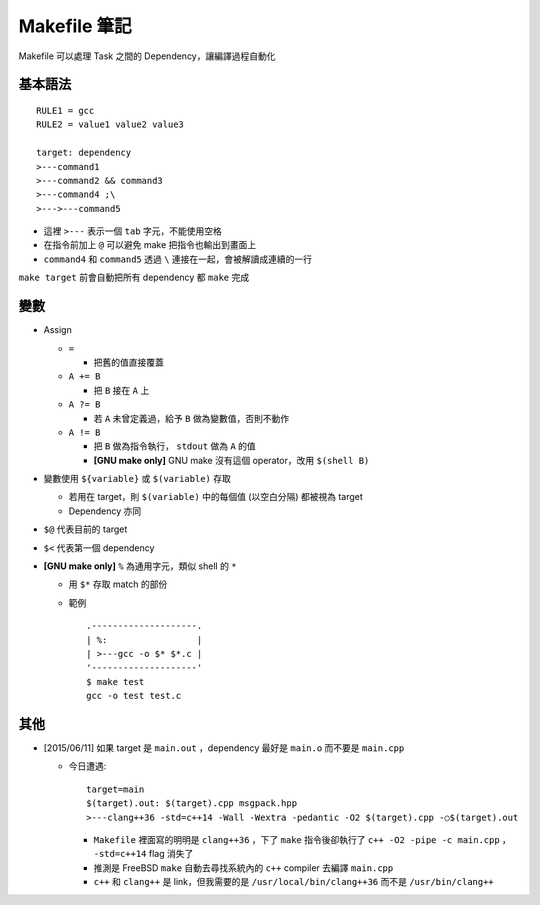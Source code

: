 =============
Makefile 筆記
=============

Makefile 可以處理 Task 之間的 Dependency，讓編譯過程自動化

基本語法
--------

::

    RULE1 = gcc
    RULE2 = value1 value2 value3

    target: dependency
    >---command1
    >---command2 && command3
    >---command4 ;\
    >--->---command5

* 這裡 ``>---`` 表示一個 ``tab`` 字元，不能使用空格
* 在指令前加上 ``@`` 可以避免 make 把指令也輸出到畫面上
* ``command4`` 和 ``command5`` 透過 ``\`` 連接在一起，會被解讀成連續的一行

``make target`` 前會自動把所有 dependency 都 ``make`` 完成

變數
----

* Assign

  - ``=``

    + 把舊的值直接覆蓋

  - ``A += B``

    + 把 ``B`` 接在 ``A`` 上

  - ``A ?= B``

    + 若 ``A`` 未曾定義過，給予 ``B`` 做為變數值，否則不動作

  - ``A != B``

    + 把 ``B`` 做為指令執行， ``stdout`` 做為 ``A`` 的值
    + **[GNU make only]** GNU make 沒有這個 operator，改用 ``$(shell B)``

* 變數使用 ``${variable}`` 或 ``$(variable)`` 存取

  - 若用在 target，則 ``$(variable)`` 中的每個值 (以空白分隔) 都被視為 target
  - Dependency 亦同

* ``$@`` 代表目前的 target
* ``$<`` 代表第一個 dependency

* **[GNU make only]** ``%`` 為通用字元，類似 shell 的 ``*``

  - 用 ``$*`` 存取 match 的部份

  - 範例 ::

      .--------------------.
      | %:                 |
      | >---gcc -o $* $*.c |
      '--------------------'
      $ make test
      gcc -o test test.c

其他
----

* [2015/06/11] 如果 target 是 ``main.out`` ，dependency 最好是 ``main.o`` 而不要是 ``main.cpp``

  - 今日遭遇::

      target=main
      $(target).out: $(target).cpp msgpack.hpp
      >---clang++36 -std=c++14 -Wall -Wextra -pedantic -O2 $(target).cpp -○$(target).out

    + ``Makefile`` 裡面寫的明明是 ``clang++36`` ，下了 ``make`` 指令後卻執行了 ``c++ -O2 -pipe -c main.cpp`` ， ``-std=c++14`` flag 消失了
    + 推測是 FreeBSD ``make`` 自動去尋找系統內的 ``c++`` compiler 去編譯 ``main.cpp``
    + ``c++`` 和 ``clang++`` 是 link，但我需要的是 ``/usr/local/bin/clang++36`` 而不是 ``/usr/bin/clang++``

